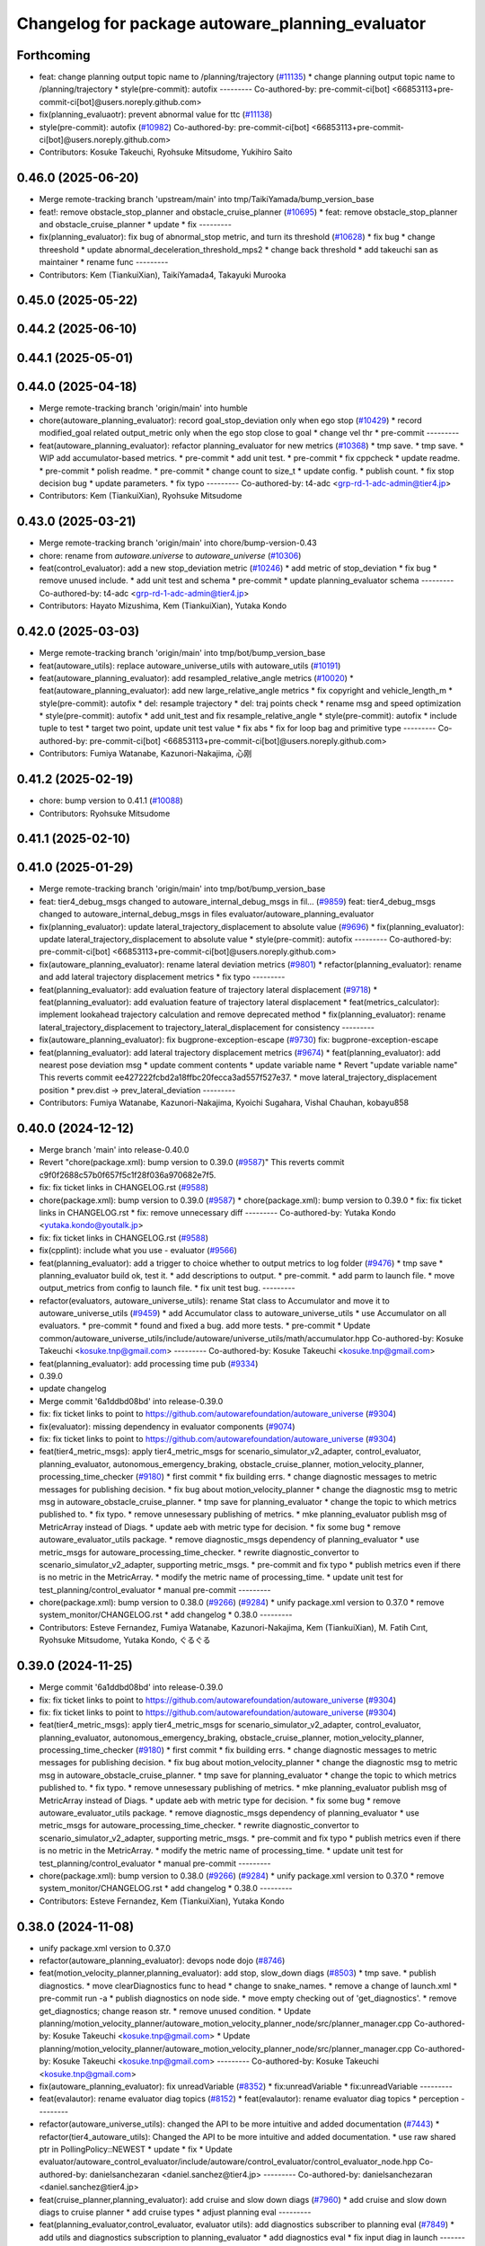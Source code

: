 ^^^^^^^^^^^^^^^^^^^^^^^^^^^^^^^^^^^^^^^^^^^^^^^^^
Changelog for package autoware_planning_evaluator
^^^^^^^^^^^^^^^^^^^^^^^^^^^^^^^^^^^^^^^^^^^^^^^^^

Forthcoming
-----------
* feat: change planning output topic name to /planning/trajectory (`#11135 <https://github.com/autowarefoundation/autoware_universe/issues/11135>`_)
  * change planning output topic name to /planning/trajectory
  * style(pre-commit): autofix
  ---------
  Co-authored-by: pre-commit-ci[bot] <66853113+pre-commit-ci[bot]@users.noreply.github.com>
* fix(planning_evaluaotr): prevent abnormal value for ttc (`#11138 <https://github.com/autowarefoundation/autoware_universe/issues/11138>`_)
* style(pre-commit): autofix (`#10982 <https://github.com/autowarefoundation/autoware_universe/issues/10982>`_)
  Co-authored-by: pre-commit-ci[bot] <66853113+pre-commit-ci[bot]@users.noreply.github.com>
* Contributors: Kosuke Takeuchi, Ryohsuke Mitsudome, Yukihiro Saito

0.46.0 (2025-06-20)
-------------------
* Merge remote-tracking branch 'upstream/main' into tmp/TaikiYamada/bump_version_base
* feat!: remove obstacle_stop_planner and obstacle_cruise_planner (`#10695 <https://github.com/autowarefoundation/autoware_universe/issues/10695>`_)
  * feat: remove obstacle_stop_planner and obstacle_cruise_planner
  * update
  * fix
  ---------
* fix(planning_evaluator): fix bug of abnormal_stop metric, and turn its threshold (`#10628 <https://github.com/autowarefoundation/autoware_universe/issues/10628>`_)
  * fix bug
  * change threeshold
  * update abnormal_deceleration_threshold_mps2
  * change back threshold
  * add takeuchi san as maintainer
  * rename func
  ---------
* Contributors: Kem (TiankuiXian), TaikiYamada4, Takayuki Murooka

0.45.0 (2025-05-22)
-------------------

0.44.2 (2025-06-10)
-------------------

0.44.1 (2025-05-01)
-------------------

0.44.0 (2025-04-18)
-------------------
* Merge remote-tracking branch 'origin/main' into humble
* chore(autoware_planning_evaluator): record goal_stop_deviation only when ego stop (`#10429 <https://github.com/autowarefoundation/autoware_universe/issues/10429>`_)
  * record modified_goal related output_metric only when the ego stop close to goal
  * change vel thr
  * pre-commit
  ---------
* feat(autoware_planning_evaluator): refactor planning_evaluator for new metrics (`#10368 <https://github.com/autowarefoundation/autoware_universe/issues/10368>`_)
  * tmp save.
  * tmp save.
  * WIP add accumulator-based metrics.
  * pre-commit
  * add unit test.
  * pre-commit
  * fix cppcheck
  * update readme.
  * pre-commit
  * polish readme.
  * pre-commit
  * change count to size_t
  * update config.
  * publish count.
  * fix stop decision bug
  * update parameters.
  * fix typo
  ---------
  Co-authored-by: t4-adc <grp-rd-1-adc-admin@tier4.jp>
* Contributors: Kem (TiankuiXian), Ryohsuke Mitsudome

0.43.0 (2025-03-21)
-------------------
* Merge remote-tracking branch 'origin/main' into chore/bump-version-0.43
* chore: rename from `autoware.universe` to `autoware_universe` (`#10306 <https://github.com/autowarefoundation/autoware_universe/issues/10306>`_)
* feat(control_evaluator): add a new stop_deviation metric (`#10246 <https://github.com/autowarefoundation/autoware_universe/issues/10246>`_)
  * add metric of stop_deviation
  * fix bug
  * remove unused include.
  * add unit test and schema
  * pre-commit
  * update planning_evaluator schema
  ---------
  Co-authored-by: t4-adc <grp-rd-1-adc-admin@tier4.jp>
* Contributors: Hayato Mizushima, Kem (TiankuiXian), Yutaka Kondo

0.42.0 (2025-03-03)
-------------------
* Merge remote-tracking branch 'origin/main' into tmp/bot/bump_version_base
* feat(autoware_utils): replace autoware_universe_utils with autoware_utils  (`#10191 <https://github.com/autowarefoundation/autoware_universe/issues/10191>`_)
* feat(autoware_planning_evaluator): add resampled_relative_angle metrics (`#10020 <https://github.com/autowarefoundation/autoware_universe/issues/10020>`_)
  * feat(autoware_planning_evaluator): add new large_relative_angle metrics
  * fix copyright and vehicle_length_m
  * style(pre-commit): autofix
  * del: resample trajectory
  * del: traj points check
  * rename msg and speed optimization
  * style(pre-commit): autofix
  * add unit_test and fix resample_relative_angle
  * style(pre-commit): autofix
  * include tuple to test
  * target two point, update unit test value
  * fix abs
  * fix for loop bag and primitive type
  ---------
  Co-authored-by: pre-commit-ci[bot] <66853113+pre-commit-ci[bot]@users.noreply.github.com>
* Contributors: Fumiya Watanabe, Kazunori-Nakajima, 心刚

0.41.2 (2025-02-19)
-------------------
* chore: bump version to 0.41.1 (`#10088 <https://github.com/autowarefoundation/autoware_universe/issues/10088>`_)
* Contributors: Ryohsuke Mitsudome

0.41.1 (2025-02-10)
-------------------

0.41.0 (2025-01-29)
-------------------
* Merge remote-tracking branch 'origin/main' into tmp/bot/bump_version_base
* feat: tier4_debug_msgs changed to autoware_internal_debug_msgs in fil… (`#9859 <https://github.com/autowarefoundation/autoware_universe/issues/9859>`_)
  feat: tier4_debug_msgs changed to autoware_internal_debug_msgs in files evaluator/autoware_planning_evaluator
* fix(planning_evaluator): update lateral_trajectory_displacement to absolute value (`#9696 <https://github.com/autowarefoundation/autoware_universe/issues/9696>`_)
  * fix(planning_evaluator): update lateral_trajectory_displacement to absolute value
  * style(pre-commit): autofix
  ---------
  Co-authored-by: pre-commit-ci[bot] <66853113+pre-commit-ci[bot]@users.noreply.github.com>
* fix(autoware_planning_evaluator): rename lateral deviation metrics (`#9801 <https://github.com/autowarefoundation/autoware_universe/issues/9801>`_)
  * refactor(planning_evaluator): rename and add lateral trajectory displacement metrics
  * fix typo
  ---------
* feat(planning_evaluator): add evaluation feature of trajectory lateral displacement (`#9718 <https://github.com/autowarefoundation/autoware_universe/issues/9718>`_)
  * feat(planning_evaluator): add evaluation feature of trajectory lateral displacement
  * feat(metrics_calculator): implement lookahead trajectory calculation and remove deprecated method
  * fix(planning_evaluator): rename lateral_trajectory_displacement to trajectory_lateral_displacement for consistency
  ---------
* fix(autoware_planning_evaluator): fix bugprone-exception-escape (`#9730 <https://github.com/autowarefoundation/autoware_universe/issues/9730>`_)
  fix: bugprone-exception-escape
* feat(planning_evaluator): add lateral trajectory displacement metrics (`#9674 <https://github.com/autowarefoundation/autoware_universe/issues/9674>`_)
  * feat(planning_evaluator): add nearest pose deviation msg
  * update comment contents
  * update variable name
  * Revert "update variable name"
  This reverts commit ee427222fcbd2a18ffbc20fecca3ad557f527e37.
  * move lateral_trajectory_displacement position
  * prev.dist -> prev_lateral_deviation
  ---------
* Contributors: Fumiya Watanabe, Kazunori-Nakajima, Kyoichi Sugahara, Vishal Chauhan, kobayu858

0.40.0 (2024-12-12)
-------------------
* Merge branch 'main' into release-0.40.0
* Revert "chore(package.xml): bump version to 0.39.0 (`#9587 <https://github.com/autowarefoundation/autoware_universe/issues/9587>`_)"
  This reverts commit c9f0f2688c57b0f657f5c1f28f036a970682e7f5.
* fix: fix ticket links in CHANGELOG.rst (`#9588 <https://github.com/autowarefoundation/autoware_universe/issues/9588>`_)
* chore(package.xml): bump version to 0.39.0 (`#9587 <https://github.com/autowarefoundation/autoware_universe/issues/9587>`_)
  * chore(package.xml): bump version to 0.39.0
  * fix: fix ticket links in CHANGELOG.rst
  * fix: remove unnecessary diff
  ---------
  Co-authored-by: Yutaka Kondo <yutaka.kondo@youtalk.jp>
* fix: fix ticket links in CHANGELOG.rst (`#9588 <https://github.com/autowarefoundation/autoware_universe/issues/9588>`_)
* fix(cpplint): include what you use - evaluator (`#9566 <https://github.com/autowarefoundation/autoware_universe/issues/9566>`_)
* feat(planning_evaluator): add a trigger to choice whether to output metrics to log folder (`#9476 <https://github.com/autowarefoundation/autoware_universe/issues/9476>`_)
  * tmp save
  * planning_evaluator build ok, test it.
  * add descriptions to output.
  * pre-commit.
  * add parm to launch file.
  * move output_metrics from config to launch file.
  * fix unit test bug.
  ---------
* refactor(evaluators, autoware_universe_utils): rename Stat class to Accumulator and move it to autoware_universe_utils (`#9459 <https://github.com/autowarefoundation/autoware_universe/issues/9459>`_)
  * add Accumulator class to autoware_universe_utils
  * use Accumulator on all evaluators.
  * pre-commit
  * found and fixed a bug. add more tests.
  * pre-commit
  * Update common/autoware_universe_utils/include/autoware/universe_utils/math/accumulator.hpp
  Co-authored-by: Kosuke Takeuchi <kosuke.tnp@gmail.com>
  ---------
  Co-authored-by: Kosuke Takeuchi <kosuke.tnp@gmail.com>
* feat(planning_evaluator): add processing time pub (`#9334 <https://github.com/autowarefoundation/autoware_universe/issues/9334>`_)
* 0.39.0
* update changelog
* Merge commit '6a1ddbd08bd' into release-0.39.0
* fix: fix ticket links to point to https://github.com/autowarefoundation/autoware_universe (`#9304 <https://github.com/autowarefoundation/autoware_universe/issues/9304>`_)
* fix(evaluator): missing dependency in evaluator components (`#9074 <https://github.com/autowarefoundation/autoware_universe/issues/9074>`_)
* fix: fix ticket links to point to https://github.com/autowarefoundation/autoware_universe (`#9304 <https://github.com/autowarefoundation/autoware_universe/issues/9304>`_)
* feat(tier4_metric_msgs): apply tier4_metric_msgs for scenario_simulator_v2_adapter, control_evaluator, planning_evaluator, autonomous_emergency_braking, obstacle_cruise_planner, motion_velocity_planner, processing_time_checker (`#9180 <https://github.com/autowarefoundation/autoware_universe/issues/9180>`_)
  * first commit
  * fix building errs.
  * change diagnostic messages to metric messages for publishing decision.
  * fix bug about motion_velocity_planner
  * change the diagnostic msg to metric msg in autoware_obstacle_cruise_planner.
  * tmp save for planning_evaluator
  * change the topic to which metrics published to.
  * fix typo.
  * remove unnesessary publishing of metrics.
  * mke planning_evaluator publish msg of MetricArray instead of Diags.
  * update aeb with metric type for decision.
  * fix some bug
  * remove autoware_evaluator_utils package.
  * remove diagnostic_msgs dependency of planning_evaluator
  * use metric_msgs for autoware_processing_time_checker.
  * rewrite diagnostic_convertor to scenario_simulator_v2_adapter, supporting metric_msgs.
  * pre-commit and fix typo
  * publish metrics even if there is no metric in the MetricArray.
  * modify the metric name of processing_time.
  * update unit test for test_planning/control_evaluator
  * manual pre-commit
  ---------
* chore(package.xml): bump version to 0.38.0 (`#9266 <https://github.com/autowarefoundation/autoware_universe/issues/9266>`_) (`#9284 <https://github.com/autowarefoundation/autoware_universe/issues/9284>`_)
  * unify package.xml version to 0.37.0
  * remove system_monitor/CHANGELOG.rst
  * add changelog
  * 0.38.0
  ---------
* Contributors: Esteve Fernandez, Fumiya Watanabe, Kazunori-Nakajima, Kem (TiankuiXian), M. Fatih Cırıt, Ryohsuke Mitsudome, Yutaka Kondo, ぐるぐる

0.39.0 (2024-11-25)
-------------------
* Merge commit '6a1ddbd08bd' into release-0.39.0
* fix: fix ticket links to point to https://github.com/autowarefoundation/autoware_universe (`#9304 <https://github.com/autowarefoundation/autoware_universe/issues/9304>`_)
* fix: fix ticket links to point to https://github.com/autowarefoundation/autoware_universe (`#9304 <https://github.com/autowarefoundation/autoware_universe/issues/9304>`_)
* feat(tier4_metric_msgs): apply tier4_metric_msgs for scenario_simulator_v2_adapter, control_evaluator, planning_evaluator, autonomous_emergency_braking, obstacle_cruise_planner, motion_velocity_planner, processing_time_checker (`#9180 <https://github.com/autowarefoundation/autoware_universe/issues/9180>`_)
  * first commit
  * fix building errs.
  * change diagnostic messages to metric messages for publishing decision.
  * fix bug about motion_velocity_planner
  * change the diagnostic msg to metric msg in autoware_obstacle_cruise_planner.
  * tmp save for planning_evaluator
  * change the topic to which metrics published to.
  * fix typo.
  * remove unnesessary publishing of metrics.
  * mke planning_evaluator publish msg of MetricArray instead of Diags.
  * update aeb with metric type for decision.
  * fix some bug
  * remove autoware_evaluator_utils package.
  * remove diagnostic_msgs dependency of planning_evaluator
  * use metric_msgs for autoware_processing_time_checker.
  * rewrite diagnostic_convertor to scenario_simulator_v2_adapter, supporting metric_msgs.
  * pre-commit and fix typo
  * publish metrics even if there is no metric in the MetricArray.
  * modify the metric name of processing_time.
  * update unit test for test_planning/control_evaluator
  * manual pre-commit
  ---------
* chore(package.xml): bump version to 0.38.0 (`#9266 <https://github.com/autowarefoundation/autoware_universe/issues/9266>`_) (`#9284 <https://github.com/autowarefoundation/autoware_universe/issues/9284>`_)
  * unify package.xml version to 0.37.0
  * remove system_monitor/CHANGELOG.rst
  * add changelog
  * 0.38.0
  ---------
* Contributors: Esteve Fernandez, Kem (TiankuiXian), Yutaka Kondo

0.38.0 (2024-11-08)
-------------------
* unify package.xml version to 0.37.0
* refactor(autoware_planning_evaluator): devops node dojo (`#8746 <https://github.com/autowarefoundation/autoware_universe/issues/8746>`_)
* feat(motion_velocity_planner,planning_evaluator): add  stop, slow_down diags (`#8503 <https://github.com/autowarefoundation/autoware_universe/issues/8503>`_)
  * tmp save.
  * publish diagnostics.
  * move clearDiagnostics func to head
  * change to snake_names.
  * remove a change of launch.xml
  * pre-commit run -a
  * publish diagnostics on node side.
  * move empty checking out of 'get_diagnostics'.
  * remove get_diagnostics; change reason str.
  * remove unused condition.
  * Update planning/motion_velocity_planner/autoware_motion_velocity_planner_node/src/planner_manager.cpp
  Co-authored-by: Kosuke Takeuchi <kosuke.tnp@gmail.com>
  * Update planning/motion_velocity_planner/autoware_motion_velocity_planner_node/src/planner_manager.cpp
  Co-authored-by: Kosuke Takeuchi <kosuke.tnp@gmail.com>
  ---------
  Co-authored-by: Kosuke Takeuchi <kosuke.tnp@gmail.com>
* fix(autoware_planning_evaluator): fix unreadVariable (`#8352 <https://github.com/autowarefoundation/autoware_universe/issues/8352>`_)
  * fix:unreadVariable
  * fix:unreadVariable
  ---------
* feat(evalautor): rename evaluator diag topics (`#8152 <https://github.com/autowarefoundation/autoware_universe/issues/8152>`_)
  * feat(evalautor): rename evaluator diag topics
  * perception
  ---------
* refactor(autoware_universe_utils): changed the API to be more intuitive and added documentation (`#7443 <https://github.com/autowarefoundation/autoware_universe/issues/7443>`_)
  * refactor(tier4_autoware_utils): Changed the API to be more intuitive and added documentation.
  * use raw shared ptr in PollingPolicy::NEWEST
  * update
  * fix
  * Update evaluator/autoware_control_evaluator/include/autoware/control_evaluator/control_evaluator_node.hpp
  Co-authored-by: danielsanchezaran <daniel.sanchez@tier4.jp>
  ---------
  Co-authored-by: danielsanchezaran <daniel.sanchez@tier4.jp>
* feat(cruise_planner,planning_evaluator): add cruise and slow down diags (`#7960 <https://github.com/autowarefoundation/autoware_universe/issues/7960>`_)
  * add cruise and slow down diags to cruise planner
  * add cruise types
  * adjust planning eval
  ---------
* feat(planning_evaluator,control_evaluator, evaluator utils): add diagnostics subscriber to planning eval (`#7849 <https://github.com/autowarefoundation/autoware_universe/issues/7849>`_)
  * add utils and diagnostics subscription to planning_evaluator
  * add diagnostics eval
  * fix input diag in launch
  ---------
  Co-authored-by: kosuke55 <kosuke.tnp@gmail.com>
* feat(planning_evaluator): add planning evaluator polling sub (`#7827 <https://github.com/autowarefoundation/autoware_universe/issues/7827>`_)
  * WIP add polling subs
  * WIP
  * update functions
  * remove semicolon
  * use last data for modified goal
  ---------
* feat(planning_evaluator): add lanelet info to the planning evaluator (`#7781 <https://github.com/autowarefoundation/autoware_universe/issues/7781>`_)
  add lanelet info to the planning evaluator
* refactor(universe_utils/motion_utils)!: add autoware namespace (`#7594 <https://github.com/autowarefoundation/autoware_universe/issues/7594>`_)
* refactor(motion_utils)!: add autoware prefix and include dir (`#7539 <https://github.com/autowarefoundation/autoware_universe/issues/7539>`_)
  refactor(motion_utils): add autoware prefix and include dir
* feat(autoware_universe_utils)!: rename from tier4_autoware_utils (`#7538 <https://github.com/autowarefoundation/autoware_universe/issues/7538>`_)
  Co-authored-by: kosuke55 <kosuke.tnp@gmail.com>
* feat(planning_evaluator): rename to include/autoware/{package_name} (`#7518 <https://github.com/autowarefoundation/autoware_universe/issues/7518>`_)
  * fix
  * fix
  ---------
* Contributors: Kosuke Takeuchi, Takayuki Murooka, Tiankui Xian, Yukinari Hisaki, Yutaka Kondo, danielsanchezaran, kobayu858, odra

0.26.0 (2024-04-03)
-------------------

